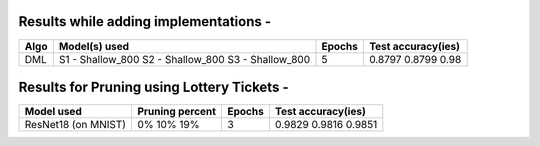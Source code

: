 Results while adding implementations -
===========================

+-----------------------------------------------------------+----------------------------------+----------------------+---------------------+
|  Algo                                                     |  Model(s) used                   | Epochs               | Test accuracy(ies)  |
+===========================================================+==================================+======================+=====================+
|  DML                                                      |  S1 - Shallow_800                |                      |     0.8797          |
|                                                           |  S2 - Shallow_800                |         5            |     0.8799          |
|                                                           |  S3 - Shallow_800                |                      |     0.98            |
+-----------------------------------------------------------+----------------------------------+----------------------+---------------------+

Results for Pruning using Lottery Tickets - 
===========================

+-----------------------------------------------------------+----------------------------------+----------------------+---------------------+
|  Model used                                               |  Pruning percent                 | Epochs               | Test accuracy(ies)  |
+===========================================================+==================================+======================+=====================+
|  ResNet18 (on MNIST)                                      |  0%                              |                      |     0.9829          |
|                                                           |  10%                             |         3            |     0.9816          |
|                                                           |  19%                             |                      |     0.9851          |
+-----------------------------------------------------------+----------------------------------+----------------------+---------------------+
